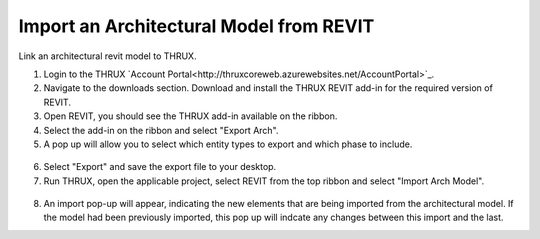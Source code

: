 .. _Revit_Interop_Arch_Import:

########################################
Import an Architectural Model from REVIT
########################################

Link an architectural revit model to THRUX. 

1. Login to the THRUX `Account Portal<http://thruxcoreweb.azurewebsites.net/AccountPortal>`_.
2. Navigate to the downloads section. Download and install the THRUX REVIT add-in for the required version of REVIT.
3. Open REVIT, you should see the THRUX add-in available on the ribbon. 
4. Select the add-in on the ribbon and select "Export Arch". 
5. A pop up will allow you to select which entity types to export and which phase to include. 

.. figure:: images/RevitImport.PNG
    :align: center
    :alt: revit import

6. Select "Export" and save the export file to your desktop. 
7. Run THRUX, open the applicable project, select REVIT from the top ribbon and select "Import Arch Model".

.. figure:: images/RevitToTHRUX.JPG
    :align: center
    :alt: import revit to THRUX

8. An import pop-up will appear, indicating the new elements that are being imported from the architectural model. If the model had been previously imported, this pop up will indcate any changes between this import and the last. 




